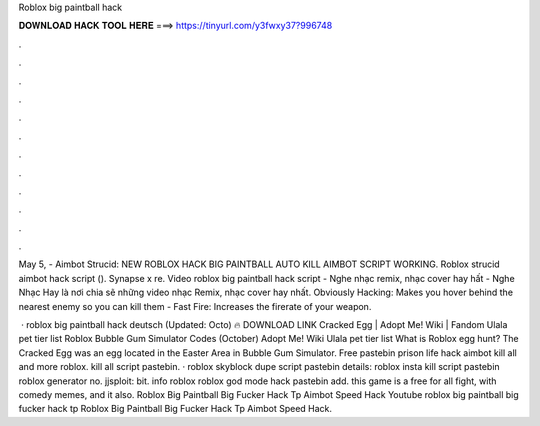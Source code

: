 Roblox big paintball hack



𝐃𝐎𝐖𝐍𝐋𝐎𝐀𝐃 𝐇𝐀𝐂𝐊 𝐓𝐎𝐎𝐋 𝐇𝐄𝐑𝐄 ===> https://tinyurl.com/y3fwxy37?996748



.



.



.



.



.



.



.



.



.



.



.



.

May 5, - Aimbot Strucid: NEW ROBLOX HACK BIG PAINTBALL AUTO KILL AIMBOT SCRIPT WORKING. Roblox strucid aimbot hack script (). Synapse x re. Video roblox big paintball hack script - Nghe nhạc remix, nhạc cover hay hất - Nghe Nhạc Hay là nơi chia sẽ những video nhạc Remix, nhạc cover hay nhất. Obviously Hacking: Makes you hover behind the nearest enemy so you can kill them - Fast Fire: Increases the firerate of your weapon.

 · roblox big paintball hack deutsch (Updated: Octo) 🔥 DOWNLOAD LINK Cracked Egg | Adopt Me! Wiki | Fandom Ulala pet tier list Roblox Bubble Gum Simulator Codes (October) Adopt Me! Wiki Ulala pet tier list What is Roblox egg hunt? The Cracked Egg was an egg located in the Easter Area in Bubble Gum Simulator. Free pastebin prison life hack aimbot kill all and more roblox. kill all script pastebin. · roblox skyblock dupe script pastebin details: roblox insta kill script pastebin roblox generator no. jjsploit: bit. info roblox roblox god mode hack pastebin add. this game is a free for all fight, with comedy memes, and it also. Roblox Big Paintball Big Fucker Hack Tp Aimbot Speed Hack Youtube roblox big paintball big fucker hack tp Roblox Big Paintball Big Fucker Hack Tp Aimbot Speed Hack.
